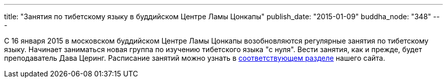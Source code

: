 ---
title: "Занятия по тибетскому языку в буддийском Центре Ламы Цонкапы"
publish_date: "2015-01-09"
buddha_node: "348"
---

C 16 января 2015 в московском буддийском Центре Ламы Цонкапы
возобновляются регулярные занятия по тибетскому языку. Начинает
заниматься новая группа по изучению тибетского языка "с нуля". Вести
занятия, как и прежде, будет преподаватель Дава Церинг. Расписание
занятий можно узнать в
link:/content/?q=node/114[соответствующем разделе] нашего
сайта.
